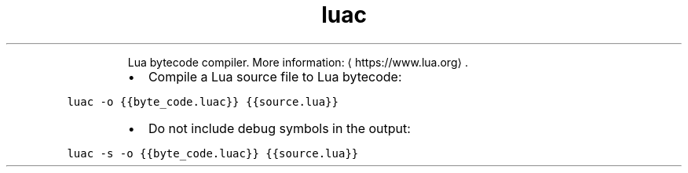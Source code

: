 .TH luac
.PP
.RS
Lua bytecode compiler.
More information: \[la]https://www.lua.org\[ra]\&.
.RE
.RS
.IP \(bu 2
Compile a Lua source file to Lua bytecode:
.RE
.PP
\fB\fCluac \-o {{byte_code.luac}} {{source.lua}}\fR
.RS
.IP \(bu 2
Do not include debug symbols in the output:
.RE
.PP
\fB\fCluac \-s \-o {{byte_code.luac}} {{source.lua}}\fR
